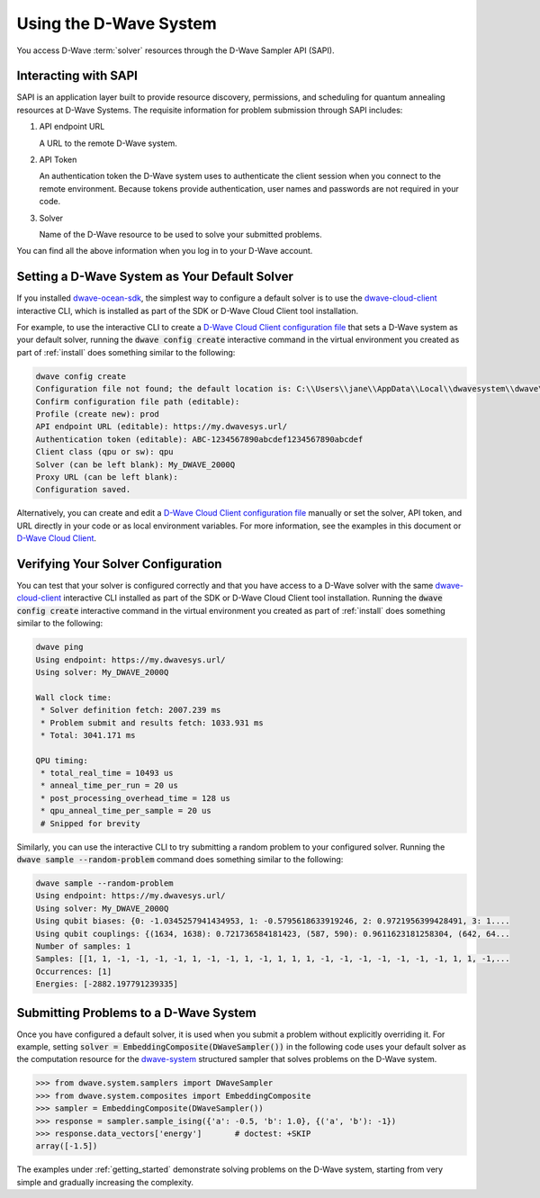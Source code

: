 .. _dwavesys:

=======================
Using the D-Wave System
=======================

You access D-Wave :term:`solver` resources through the D-Wave Sampler API (SAPI).

Interacting with SAPI
---------------------

SAPI is an application layer built to provide resource discovery, permissions, and scheduling for
quantum annealing resources at D-Wave Systems. The requisite information for problem
submission through SAPI includes:

1. API endpoint URL

   A URL to the remote D-Wave system.

2. API Token

   An authentication token the D-Wave system uses to authenticate the client session when
   you connect to the remote environment. Because tokens provide authentication, user names and
   passwords are not required in your code.

3. Solver

   Name of the D-Wave resource to be used to solve your submitted problems.

You can find all the above information when you log in to your D-Wave account.

Setting a D-Wave System as Your Default Solver
----------------------------------------------

If you installed `dwave-ocean-sdk <https://github.com/dwavesystems/dwave-ocean-sdk>`_\ ,
the simplest way to configure a default solver is to use the
`dwave-cloud-client <http://dwave-cloud-client.readthedocs.io/en/latest/>`_ interactive CLI,
which is installed as part of the SDK or D-Wave Cloud Client tool installation.

For example, to use the interactive CLI to create a `D-Wave Cloud Client configuration file <http://dwave-cloud-client.readthedocs.io/en/latest/#module-dwave.cloud.config>`_ that
sets a D-Wave system as your default solver, running the :code:`dwave config create`
interactive command in the virtual environment you created as part of :ref:`install` does
something similar to the following:

.. code-block:: bash

    dwave config create
    Configuration file not found; the default location is: C:\\Users\\jane\\AppData\\Local\\dwavesystem\\dwave\\dwave.conf
    Confirm configuration file path (editable):
    Profile (create new): prod
    API endpoint URL (editable): https://my.dwavesys.url/
    Authentication token (editable): ABC-1234567890abcdef1234567890abcdef
    Client class (qpu or sw): qpu
    Solver (can be left blank): My_DWAVE_2000Q
    Proxy URL (can be left blank):
    Configuration saved.

Alternatively, you can create and edit a `D-Wave Cloud Client configuration file <http://dwave-cloud-client.readthedocs.io/en/latest/#module-dwave.cloud.config>`_
manually or set the solver, API token, and URL directly in your code or as local environment
variables. For more information, see the examples in this document or `D-Wave Cloud Client <http://dwave-cloud-client.readthedocs.io/en/latest/>`_\ .

Verifying Your Solver Configuration
-----------------------------------

You can test that your solver is configured correctly and that you have access to a
D-Wave solver with the same `dwave-cloud-client <http://dwave-cloud-client.readthedocs.io/en/latest/>`_
interactive CLI installed as part of the SDK or D-Wave Cloud Client tool installation.
Running the :code:`dwave config create` interactive command in the virtual environment you
created as part of :ref:`install` does something similar to the following:

.. code-block:: bash

    dwave ping
    Using endpoint: https://my.dwavesys.url/
    Using solver: My_DWAVE_2000Q

    Wall clock time:
     * Solver definition fetch: 2007.239 ms
     * Problem submit and results fetch: 1033.931 ms
     * Total: 3041.171 ms

    QPU timing:
     * total_real_time = 10493 us
     * anneal_time_per_run = 20 us
     * post_processing_overhead_time = 128 us
     * qpu_anneal_time_per_sample = 20 us
     # Snipped for brevity

Similarly, you can use the interactive CLI to try submitting a random problem to your
configured solver. Running the :code:`dwave sample --random-problem` command does
something similar to the following:

.. code-block:: bash

    dwave sample --random-problem
    Using endpoint: https://my.dwavesys.url/
    Using solver: My_DWAVE_2000Q
    Using qubit biases: {0: -1.0345257941434953, 1: -0.5795618633919246, 2: 0.9721956399428491, 3: 1....
    Using qubit couplings: {(1634, 1638): 0.721736584181423, (587, 590): 0.9611623181258304, (642, 64...
    Number of samples: 1
    Samples: [[1, 1, -1, -1, -1, -1, 1, -1, -1, 1, -1, 1, 1, 1, -1, -1, -1, -1, -1, -1, -1, 1, 1, -1,...
    Occurrences: [1]
    Energies: [-2882.197791239335]

Submitting Problems to a D-Wave System
--------------------------------------

Once you have configured a default solver, it is used when you submit a problem
without explicitly overriding it. For example, setting
:code:`solver = EmbeddingComposite(DWaveSampler())` in the
following code uses your default solver as the computation resource for the
`dwave-system <http://dwave-system.readthedocs.io/en/latest/>`_  structured sampler
that solves problems on the D-Wave system.

.. code-block:: python

   >>> from dwave.system.samplers import DWaveSampler
   >>> from dwave.system.composites import EmbeddingComposite
   >>> sampler = EmbeddingComposite(DWaveSampler())
   >>> response = sampler.sample_ising({'a': -0.5, 'b': 1.0}, {('a', 'b'): -1})
   >>> response.data_vectors['energy']       # doctest: +SKIP
   array([-1.5])

The examples under :ref:`getting_started` demonstrate solving problems on the
D-Wave system, starting from very simple and gradually increasing the complexity. 
